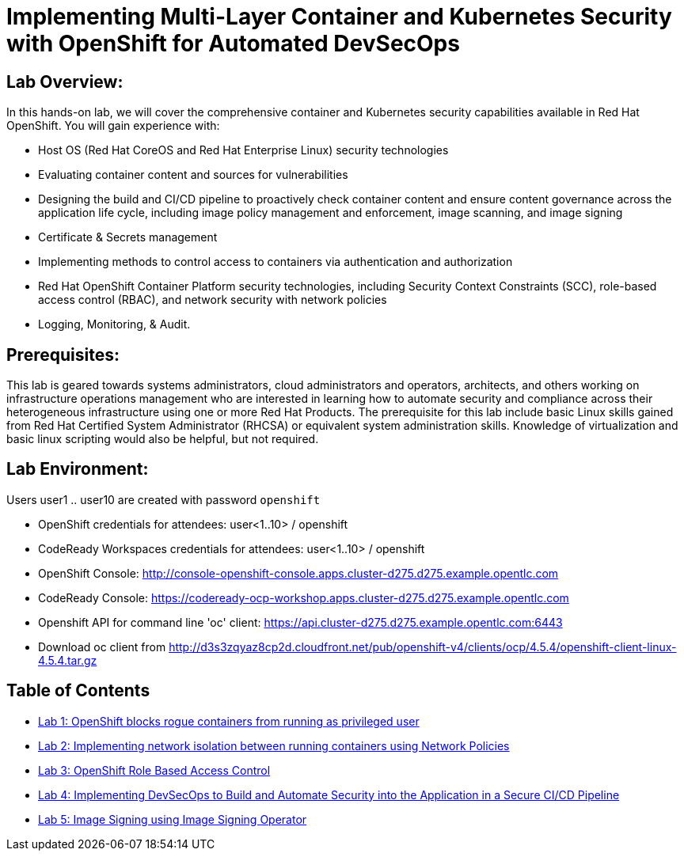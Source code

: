 = Implementing Multi-Layer Container and Kubernetes Security with OpenShift for Automated DevSecOps

== Lab Overview:
In this hands-on lab, we will cover the comprehensive container and Kubernetes security capabilities available in Red Hat OpenShift. You will gain experience with:

* Host OS (Red Hat CoreOS and Red Hat Enterprise Linux) security technologies
* Evaluating container content and sources for vulnerabilities
* Designing the build and CI/CD pipeline to proactively check container content and ensure content governance across the application life cycle, including image policy management and enforcement, image scanning, and image signing
* Certificate & Secrets management
* Implementing methods to control access to containers via authentication and authorization
* Red Hat OpenShift Container Platform security technologies, including Security Context Constraints (SCC), role-based access control (RBAC), and network security with network policies
* Logging, Monitoring, & Audit.

== Prerequisites:
This lab is geared towards systems administrators, cloud administrators and operators, architects, and others working on infrastructure operations management who are interested in learning how to automate security and compliance across their heterogeneous infrastructure using one or more Red Hat Products.  The prerequisite for this lab include basic Linux skills gained from Red Hat Certified System Administrator (RHCSA) or equivalent system administration skills. Knowledge of virtualization and basic linux scripting would also be helpful, but not required.

== Lab Environment:

Users user1 .. user10 are created with password `openshift`

* OpenShift credentials for attendees: user<1..10> / openshift 
* CodeReady Workspaces credentials for attendees: user<1..10> / openshift 
* OpenShift Console: http://console-openshift-console.apps.cluster-d275.d275.example.opentlc.com 
* CodeReady Console: https://codeready-ocp-workshop.apps.cluster-d275.d275.example.opentlc.com 
* Openshift API for command line 'oc' client: https://api.cluster-d275.d275.example.opentlc.com:6443
* Download oc client from http://d3s3zqyaz8cp2d.cloudfront.net/pub/openshift-v4/clients/ocp/4.5.4/openshift-client-linux-4.5.4.tar.gz

== Table of Contents
* link:lab1.adoc[Lab 1: OpenShift blocks rogue containers from running as privileged user]
* link:lab2.adoc[Lab 2: Implementing network isolation between running containers using Network Policies]
* link:lab3.adoc[Lab 3: OpenShift Role Based Access Control]
* link:lab4.adoc[Lab 4: Implementing DevSecOps to Build and Automate Security into the Application in a Secure CI/CD Pipeline]
* link:lab5.adoc[Lab 5: Image Signing using Image Signing Operator]
